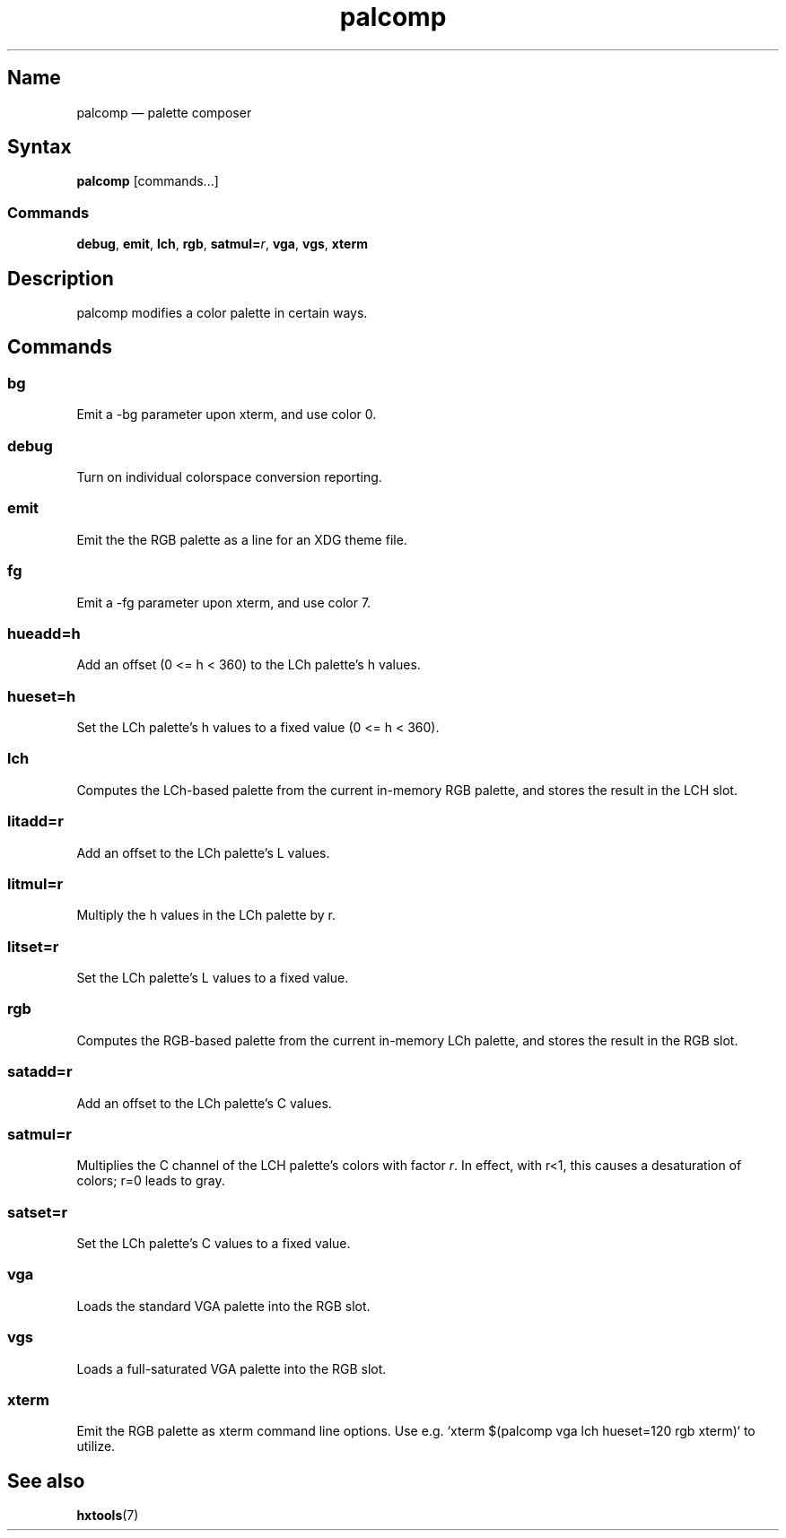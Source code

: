 .TH palcomp 1 "2022-10-23" "hxtools" "hxtools"
.SH Name
palcomp \(em palette composer
.SH Syntax
\fBpalcomp\fP [commands...]
.SS Commands
\fBdebug\fP, \fBemit\fP, \fBlch\fP, \fBrgb\fP, \fBsatmul=\fP\fIr\fP, \fBvga\fP,
\fBvgs\fP, \fBxterm\fP
.SH Description
palcomp modifies a color palette in certain ways.
.SH Commands
.SS bg
Emit a -bg parameter upon xterm, and use color 0.
.SS debug
Turn on individual colorspace conversion reporting.
.SS emit
Emit the the RGB palette as a line for an XDG theme file.
.SS fg
Emit a -fg parameter upon xterm, and use color 7.
.SS hueadd=h
Add an offset (0 <= h < 360) to the LCh palette's h values.
.SS hueset=h
Set the LCh palette's h values to a fixed value (0 <= h < 360).
.SS lch
Computes the LCh-based palette from the current in-memory RGB palette, and
stores the result in the LCH slot.
.SS litadd=r
Add an offset to the LCh palette's L values.
.SS litmul=r
Multiply the h values in the LCh palette by r.
.SS litset=r
Set the LCh palette's L values to a fixed value.
.SS rgb
Computes the RGB-based palette from the current in-memory LCh palette, and
stores the result in the RGB slot.
.SS satadd=r
Add an offset to the LCh palette's C values.
.SS satmul=r
Multiplies the C channel of the LCH palette's colors with factor \fIr\fP. In
effect, with r<1, this causes a desaturation of colors; r=0 leads to gray.
.SS satset=r
Set the LCh palette's C values to a fixed value.
.SS vga
Loads the standard VGA palette into the RGB slot.
.SS vgs
Loads a full-saturated VGA palette into the RGB slot.
.SS xterm
Emit the RGB palette as xterm command line options. Use e.g. `xterm $(palcomp
vga lch hueset=120 rgb xterm)` to utilize.
.SH See also
\fBhxtools\fP(7)
